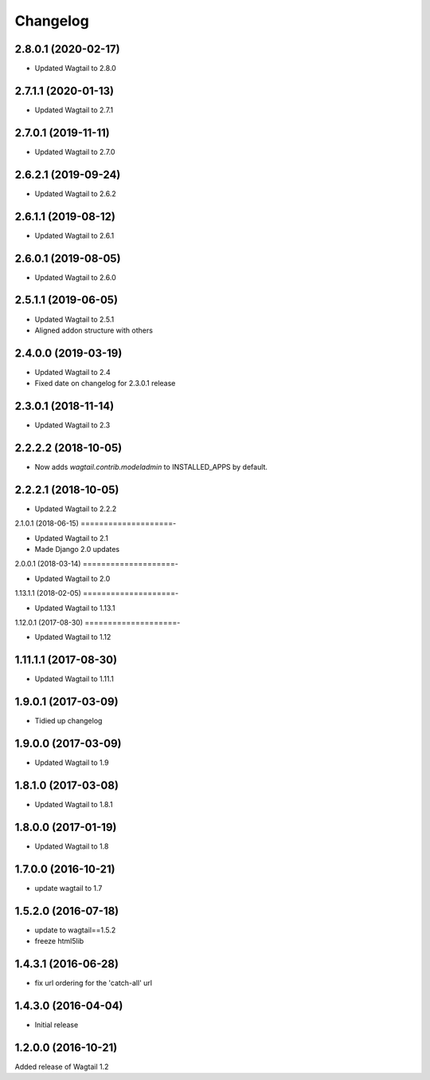 =========
Changelog
=========


2.8.0.1 (2020-02-17)
====================

* Updated Wagtail to 2.8.0


2.7.1.1 (2020-01-13)
====================

* Updated Wagtail to 2.7.1


2.7.0.1 (2019-11-11)
====================

* Updated Wagtail to 2.7.0


2.6.2.1 (2019-09-24)
====================

* Updated Wagtail to 2.6.2


2.6.1.1 (2019-08-12)
====================

* Updated Wagtail to 2.6.1


2.6.0.1 (2019-08-05)
====================

* Updated Wagtail to 2.6.0


2.5.1.1 (2019-06-05)
====================

* Updated Wagtail to 2.5.1
* Aligned addon structure with others


2.4.0.0 (2019-03-19)
====================

* Updated Wagtail to 2.4
* Fixed date on changelog for 2.3.0.1 release


2.3.0.1 (2018-11-14)
====================

* Updated Wagtail to 2.3


2.2.2.2 (2018-10-05)
====================

* Now adds `wagtail.contrib.modeladmin` to INSTALLED_APPS by default.


2.2.2.1 (2018-10-05)
====================

* Updated Wagtail to 2.2.2


2.1.0.1 (2018-06-15)
====================-

* Updated Wagtail to 2.1
* Made Django 2.0 updates


2.0.0.1 (2018-03-14)
====================-

* Updated Wagtail to 2.0


1.13.1.1 (2018-02-05)
====================-

* Updated Wagtail to 1.13.1


1.12.0.1 (2017-08-30)
====================-

* Updated Wagtail to 1.12


1.11.1.1 (2017-08-30)
====================

* Updated Wagtail to 1.11.1


1.9.0.1 (2017-03-09)
====================

* Tidied up changelog


1.9.0.0 (2017-03-09)
====================

* Updated Wagtail to 1.9


1.8.1.0 (2017-03-08)
====================

* Updated Wagtail to 1.8.1


1.8.0.0 (2017-01-19)
====================

* Updated Wagtail to 1.8


1.7.0.0 (2016-10-21)
====================

* update wagtail to 1.7


1.5.2.0 (2016-07-18)
====================

* update to wagtail==1.5.2
* freeze html5lib


1.4.3.1 (2016-06-28)
====================

* fix url ordering for the 'catch-all' url


1.4.3.0 (2016-04-04)
====================

* Initial release


1.2.0.0 (2016-10-21)
====================

Added release of Wagtail 1.2

